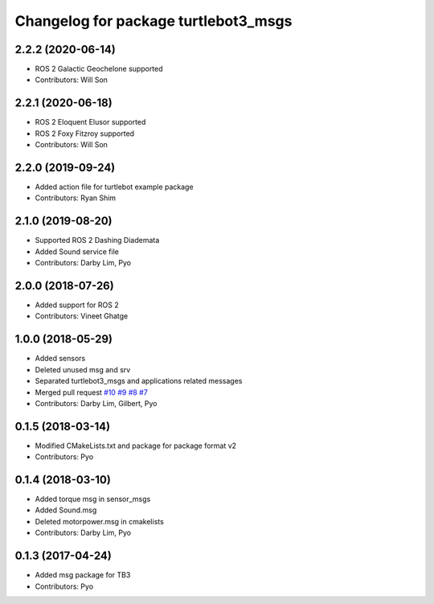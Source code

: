 ^^^^^^^^^^^^^^^^^^^^^^^^^^^^^^^^^^^^^
Changelog for package turtlebot3_msgs
^^^^^^^^^^^^^^^^^^^^^^^^^^^^^^^^^^^^^

2.2.2 (2020-06-14)
------------------
* ROS 2 Galactic Geochelone supported
* Contributors: Will Son

2.2.1 (2020-06-18)
------------------
* ROS 2 Eloquent Elusor supported
* ROS 2 Foxy Fitzroy supported
* Contributors: Will Son

2.2.0 (2019-09-24)
------------------
* Added action file for turtlebot example package
* Contributors: Ryan Shim

2.1.0 (2019-08-20)
------------------
* Supported ROS 2 Dashing Diademata
* Added Sound service file
* Contributors: Darby Lim, Pyo

2.0.0 (2018-07-26)
------------------
* Added support for ROS 2
* Contributors: Vineet Ghatge

1.0.0 (2018-05-29)
------------------
* Added sensors
* Deleted unused msg and srv
* Separated turtlebot3_msgs and applications related messages
* Merged pull request `#10 <https://github.com/ROBOTIS-GIT/turtlebot3_msgs/issues/10>`_ `#9 <https://github.com/ROBOTIS-GIT/turtlebot3_msgs/issues/9>`_ `#8 <https://github.com/ROBOTIS-GIT/turtlebot3_msgs/issues/8>`_ `#7 <https://github.com/ROBOTIS-GIT/turtlebot3_msgs/issues/7>`_
* Contributors: Darby Lim, Gilbert, Pyo

0.1.5 (2018-03-14)
------------------
* Modified CMakeLists.txt and package for package format v2
* Contributors: Pyo

0.1.4 (2018-03-10)
------------------
* Added torque msg in sensor_msgs
* Added Sound.msg
* Deleted motorpower.msg in cmakelists
* Contributors: Darby Lim, Pyo

0.1.3 (2017-04-24)
------------------
* Added msg package for TB3
* Contributors: Pyo
